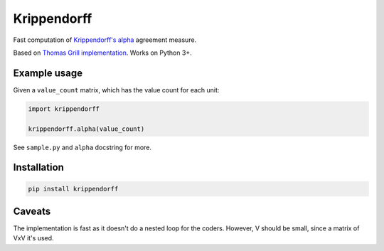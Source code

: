 Krippendorff
============

Fast computation of `Krippendorff's
alpha <https://en.wikipedia.org/wiki/Krippendorff%27s_alpha>`__
agreement measure.

Based on `Thomas Grill
implementation <https://github.com/grrrr/krippendorff-alpha>`__. Works
on Python 3+.

Example usage
-------------

Given a ``value_count`` matrix, which has the value count for each unit:

.. code:: python

    import krippendorff

    krippendorff.alpha(value_count)

See ``sample.py`` and ``alpha`` docstring for more.

Installation
------------

.. code:: shell

    pip install krippendorff

Caveats
-------

The implementation is fast as it doesn't do a nested loop for the
coders. However, V should be small, since a matrix of VxV it's used.


